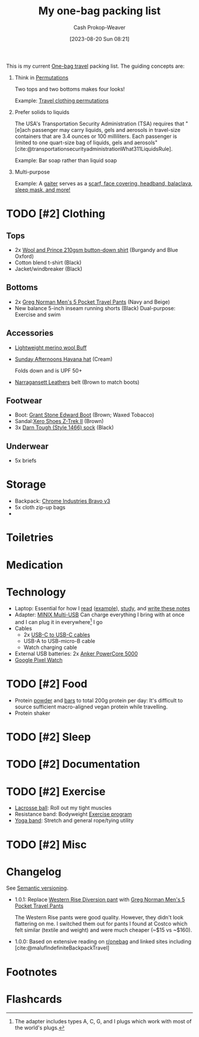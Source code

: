 :PROPERTIES:
:ID:       545708ae-0765-4454-bb7b-11da616f0711
:LAST_MODIFIED: [2023-10-18 Wed 13:43]
:END:
#+title: My one-bag packing list
#+hugo_custom_front_matter: :slug "545708ae-0765-4454-bb7b-11da616f0711"
#+author: Cash Prokop-Weaver
#+date: [2023-08-20 Sun 08:21]
#+filetags: :hastodo:concept:

This is my current [[id:b2910eeb-51c9-44da-99fa-b852ef70e7e6][One-bag travel]] packing list. The guiding concepts are:

1. Think in [[id:cf4068b9-bda6-49c1-812a-0314945c4425][Permutations]]

   Two tops and two bottoms makes four looks!

   Example: [[file:2023-08-20_08-33-51_9d8tx43oba3b1.jpg][Travel clothing permutations]]

2. Prefer solids to liquids

   The USA's Transportation Security Administration (TSA) requires that "[e]ach passenger may carry liquids, gels and aerosols in travel-size containers that are 3.4 ounces or 100 milliliters. Each passenger is limited to one quart-size bag of liquids, gels and aerosols" [cite:@transportationsecurityadministrationWhat311LiquidsRule].

   Example: Bar soap rather than liquid soap

3. Multi-purpose

   Example: A [[amazon:B009VU2TQI][gaiter]] serves as a [[file:2023-08-20_08-46-26_71DjeJf2umS._AC_UX679_.jpg][scarf, face covering, headband, balaclava, sleep mask, and more!]]

* TODO [#2] Clothing
** Tops

- 2x [[id:2e82b9c2-6553-4ca0-ab8d-cef9153d5ecc][Wool and Prince 210gsm button-down shirt]] (Burgandy and Blue Oxford)
- Cotton blend t-shirt (Black)
- Jacket/windbreaker (Black)

** Bottoms

- 2x [[https://www.costco.com/greg-norman-men%E2%80%99s-5-pocket-travel-pant-.product.100645822.html][Greg Norman Men's 5 Pocket Travel Pants]] (Navy and Beige)
- New balance 5-inch inseam running shorts (Black)
  Dual-purpose: Exercise and swim

** Accessories

- [[amazon:B009VU2TQI][Lightweight merino wool Buff]]
- [[amazon:B005BFZ67G][Sunday Afternoons Havana hat]] (Cream)

  Folds down and is UPF 50+
- [[https://www.narragansettleathers.com/][Narragansett Leathers]] belt (Brown to match boots)

** Footwear
- Boot: [[https://www.grantstoneshoes.com/products/edward-boot-waxed-tobacco][Grant Stone Edward Boot]] (Brown; Waxed Tobacco)
- Sandal:[[amazon:B09T2FV8LV][Xero Shoes Z-Trek II]] (Brown)
- 3x [[amazon:B093C8FLHH][Darn Tough (Style 1466) sock]] (Black)

** Underwear

- 5x briefs

* Storage

- Backpack: [[https://chromeindustries.com/products/bravo-3-0-backpack][Chrome Industries Bravo v3]]
- 5x cloth zip-up bags
-

* Toiletries

* Medication
* Technology

- Laptop: Essential for how I [[id:dc6d6e17-e4d3-4390-b988-8e09d451e9b0][read]] ([[id:bc1937f1-31ce-41cc-ba0b-dedaac9334b5][example]]), [[id:4be26817-4ffd-4975-97aa-deda536235a5][study]], and [[id:5140bc26-825e-4e26-aec6-3738a5fe2ab1][write these notes]]
- Adapter: [[amazon:B09P13D2H1][MINIX Multi-USB]]
  Can charge everything I bring with at once and I can plug it in everywhere[fn:1] I go
- Cables
  - 2x [[amazon:B08PVPTNZL][USB-C to USB-C cables]]
  - USB-A to USB-micro-B cable
  - Watch charging cable
- External USB batteries: 2x [[amazon:B01CU1EC6Y][Anker PowerCore 5000]]
- [[amazon:B0BDSGHVMW][Google Pixel Watch]]

* TODO [#2] Food

- Protein [[https://us.myprotein.com/sports-nutrition/pea-protein-isolate/10852589.html][powder]] and [[https://us.misfits.health/collections/protein-bars][bars]] to total 200g protein per day: It's difficult to source sufficient macro-aligned vegan protein while travelling.
- Protein shaker
* TODO [#2] Sleep
* TODO [#2] Documentation

* TODO [#2] Exercise

- [[amazon:B079PVQNT3][Lacrosse ball]]: Roll out my tight muscles
- Resistance band: Bodyweight [[id:ede98d80-26a5-4b11-8427-9b6fec550c3e][Exercise program]]
- [[amazon:B071DG9VX4][Yoga band]]: Stretch and general rope/tying utility

* TODO [#2] Misc
* Changelog

See [[id:54aeab12-48bb-4624-a110-e0a5d50087f4][Semantic versioning]].

- 1.0.1: Replace [[id:c3fef5ca-8ea0-4d8e-a8f3-f4b609ac3379][Western Rise Diversion pant]] with [[https://www.costco.com/greg-norman-men%E2%80%99s-5-pocket-travel-pant-.product.100645822.html][Greg Norman Men's 5 Pocket Travel Pants]]

  The Western Rise pants were good quality. However, they didn't look flattering on me. I switched them out for pants I found at Costco which felt similar (textile and weight) and were much cheaper (~$15 vs ~$160).

- 1.0.0: Based on extensive reading on [[http://reddit.com/r/onebag][r/onebag]] and linked sites including [cite:@malufIndefiniteBackpackTravel]

* Footnotes
[fn:1] The adapter includes types A, C, G, and I plugs which work with most of the world's plugs.
* Flashcards
#+print_bibliography: